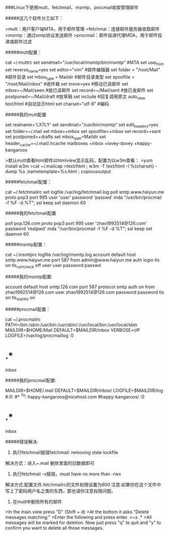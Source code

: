 ###Linux下使用mutt、fetchmail、msmtp、procmail收取管理邮件

#####这几个软件分工如下：

>mutt：用户客户端MTA，用于邮件管理 
>fetchmai：连接邮件服务器收取邮件 
>msmtp：通过smtp协议发送邮件 
>procmail：邮件投递代理MDA，用于邮件投递或邮件过滤

#####mutt配置：
#+BEGIN_EXAMPLE
cat ~/.muttrc
set sendmail="/usr/local/msmtp/bin/msmtp" #MTA
set use_from
set reverse_name=yes
set editor="vim" #邮件编辑器
set folder = "/root/Mail" #邮件目录
set mbox_type = Maildir #邮件目录类型
set spoolfile = "/root/Mail/inbox" #收件箱
set move=yes #移动已读邮件
set mbox=~/Mail/seen #放已读邮件
set record=~/Mail/sent #放已发邮件
set postponed=~/Mail/draft #放草稿
set include #回复调用原文
auto_view text/html #自动显示html
set charset="utf-8" #编码
#+BEGIN_EXAMPLE
#####我的mutt配置
#+BEGIN_EXAMPLE
set realname='LX7LY'
set sendmail="/usr/bin/msmtp"
set edit_headers=yes
set folder=~/.mail
set mbox=+mbox
set spoolfile=+inbox
set record=+sent
set postponed=+drafts
set mbox_type=Maildir
set header_cache=~/.mail/.hcache
mailboxes +inbox +lovey-dovey +happy-kangaroos
#+BEGIN_EXAMPLE
>默认mutt查看html邮件以htmlview显示乱码，配置为以w3m查看：
>yum install w3m 
>cat ~/.mailcap 
>text/html ; w3m -T text/html -I %{charset} -dump %s ;nametemplate=%s.html ; copiousoutput

#####fetchmail配置：
#+BEGIN_EXAMPLE
cat ~/.fetchmailrc 
set logfile /var/log/fetchmail.log
poll smtp.www.haiyun.me
proto pop3
port 995
user 'user'
password 'passwd'
mda "/usr/bin/procmail -f %F -d %T";
ssl 
keep
set daemon 60
#+BEGIN_EXAMPLE
#####我的fetchmail配置
#+BEGIN_EXAMPLE
poll pop.126.com
proto pop3
port 995
user 'zhao1992514@126.com'
password 'realpwd'
mda "/usr/bin/procmail -f %F -d %T";
ssl 
keep
set daemon 60
#+BEGIN_EXAMPLE
#####msmtp配置：
#+BEGIN_EXAMPLE
cat ~/.msmtprc
logfile /var/log/msmtp.log
account default
host smtp.www.haiyun.me
port 587
from admin@www.haiyun.me
auth login
tls on
tls_certcheck off
user user
password passwd
#+BEGIN_EXAMPLE
#####我的msmtp配置:
#+BEGIN_EXAMPLE
account default
host smtp.126.com
port 587
protocol smtp
auth on
from zhao1992514@126.com
user zhao1992514@126.com
password password
tls on
tls_starttls on
#+BEGIN_EXAMPLE

#####procmail配置：
#+BEGIN_EXAMPLE
cat ~/.procmailrc 
PATH=/bin:/sbin:/usr/bin:/usr/sbin/:/usr/local/bin:/usr/local/sbin
MAILDIR=$HOME/Mail
DEFAULT=$MAILDIR/inbox
VERBOSE=off
LOGFILE=/var/log/procmaillog
:0
* .*
inbox
#+BEGIN_EXAMPLE
#####我的procmail配置:
#+BEGIN_EXAMPLE
MAILDIR=$HOME/.mail
DEFAULT=$MAILDIR/inbox/
LOGFILE=$MAILDIR/log
#:0:
#* ^To: happy-kangaroos@nicehost.com
#happy-kangaroos/
:0
* .*
inbox
#+BEGIN_EXAMPLE
#####错误解决:

1. 执行fetchmail报错fetchmail: removing stale lockfile 
解决方式：进入~.mail 删除里面的旧数据即可
2. 执行fetchmail -v报错，must have no more than -rwx 
解决方式:配置文件.fetchmailrc的文件权限设置为600 
注意:如果你在这个文件中写上了密码用户名之类的东西，那也请你注意权限问题。
3. 在mutt中删除所有的邮件
>In the main view press "D" (Shift + d)
>At the bottom it asks "Delete messages matching:"
>Enter the following and press enter. 
>~s .*
>All messages will be marked for deletion. Now just press "q" to quit and "y" to confirm you want to delete all those messages.